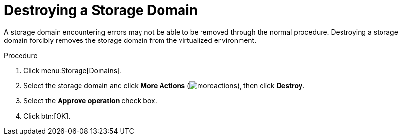 :_content-type: PROCEDURE
[id="Destroying_a_storage_domain"]
= Destroying a Storage Domain

A storage domain encountering errors may not be able to be removed through the normal procedure. Destroying a storage domain forcibly removes the storage domain from the virtualized environment.

.Procedure

. Click menu:Storage[Domains].
. Select the storage domain and click *More Actions* (image:common/images/moreactions.png[title="More Actions menu"]), then click *Destroy*.
. Select the *Approve operation* check box.
. Click btn:[OK].
